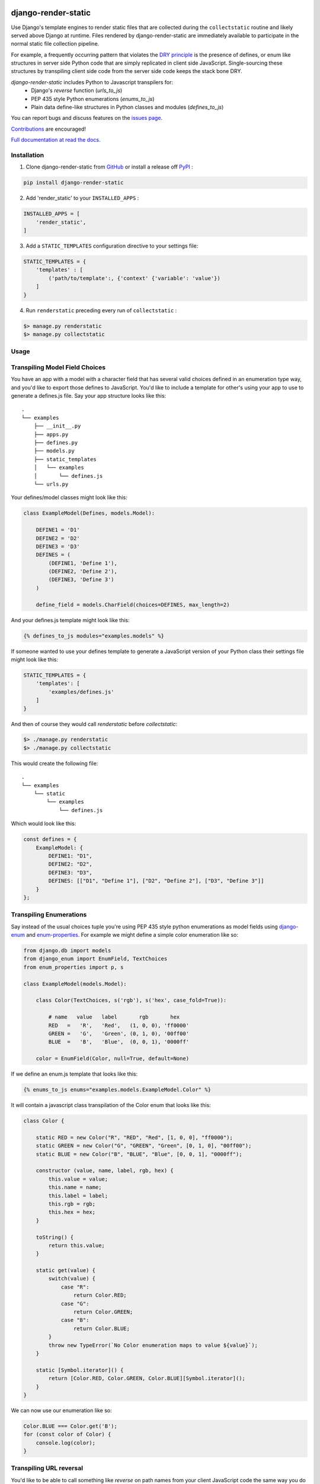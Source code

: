 |MIT license| |PyPI version fury.io| |PyPI pyversions| |PyPi djversions| |PyPI status| |Documentation Status|
|Code Cov| |Test Status|

.. |MIT license| image:: https://img.shields.io/badge/License-MIT-blue.svg
   :target: https://lbesson.mit-license.org/

.. |PyPI version fury.io| image:: https://badge.fury.io/py/django-render-static.svg
   :target: https://pypi.python.org/pypi/django-render-static/

.. |PyPI pyversions| image:: https://img.shields.io/pypi/pyversions/django-render-static.svg
   :target: https://pypi.python.org/pypi/django-render-static/

.. |PyPI djversions| image:: https://img.shields.io/pypi/djversions/django-enum.svg
   :target: https://pypi.org/project/django-enum/

.. |PyPI status| image:: https://img.shields.io/pypi/status/django-render-static.svg
   :target: https://pypi.python.org/pypi/django-render-static

.. |Documentation Status| image:: https://readthedocs.org/projects/django-render-static/badge/?version=latest
   :target: http://django-render-static.readthedocs.io/?badge=latest/

.. |Code Cov| image:: https://codecov.io/gh/bckohan/django-render-static/branch/main/graph/badge.svg?token=0IZOKN2DYL
   :target: https://codecov.io/gh/bckohan/django-render-static

.. |Test Status| image:: https://github.com/bckohan/django-render-static/workflows/test/badge.svg
   :target: https://github.com/bckohan/django-render-static/actions


django-render-static
#######################

Use Django's template engines to render static files that are collected
during the ``collectstatic`` routine and likely served above Django at runtime.
Files rendered by django-render-static are immediately available to participate
in the normal static file collection pipeline.

For example, a frequently occurring pattern that violates the `DRY principle <https://en.wikipedia.org/wiki/Don%27t_repeat_yourself>`_
is the presence of defines, or enum like structures in server side Python code that are simply replicated in client
side JavaScript. Single-sourcing these structures by transpiling client side code from the server side code keeps
the stack bone DRY.

`django-render-static` includes Python to Javascript transpilers for:
    - Django's `reverse` function (`urls_to_js`)
    - PEP 435 style Python enumerations (`enums_to_js`)
    - Plain data define-like structures in Python classes and modules
      (`defines_to_js`)

You can report bugs and discuss features on the
`issues page <https://github.com/bckohan/django-render-static/issues>`_.

`Contributions <https://github.com/bckohan/django-render-static/blob/main/CONTRIBUTING.rst>`_ are
encouraged!

`Full documentation at read the docs. <https://django-render-static.readthedocs.io/en/latest/>`_

Installation
------------

1. Clone django-render-static from GitHub_ or install a release off PyPI_ :

.. code:: bash

       pip install django-render-static


2. Add 'render_static' to your ``INSTALLED_APPS`` :

.. code:: python

       INSTALLED_APPS = [
           'render_static',
       ]


3. Add a ``STATIC_TEMPLATES`` configuration directive to your settings file:

.. code:: python

        STATIC_TEMPLATES = {
            'templates' : [
                ('path/to/template':, {'context' {'variable': 'value'})
            ]
        }


4. Run ``renderstatic`` preceding every run of ``collectstatic`` :

.. code:: bash

        $> manage.py renderstatic
        $> manage.py collectstatic


.. _GitHub: http://github.com/bckohan/django-render-static
.. _PyPI: http://pypi.python.org/pypi/django-render-static
.. _django-enum: http://pypi.python.org/pypi/django-enum
.. _enum-properties: http://pypi.python.org/pypi/enum-properties


Usage
-----

Transpiling Model Field Choices
-------------------------------

You have an app with a model with a character field that has several valid choices defined in an
enumeration type way, and you'd like to export those defines to JavaScript. You'd like to include
a template for other's using your app to use to generate a defines.js file. Say your app structure
looks like this::

    .
    └── examples
        ├── __init__.py
        ├── apps.py
        ├── defines.py
        ├── models.py
        ├── static_templates
        │   └── examples
        │       └── defines.js
        └── urls.py


Your defines/model classes might look like this:

.. code:: python

    class ExampleModel(Defines, models.Model):

        DEFINE1 = 'D1'
        DEFINE2 = 'D2'
        DEFINE3 = 'D3'
        DEFINES = (
            (DEFINE1, 'Define 1'),
            (DEFINE2, 'Define 2'),
            (DEFINE3, 'Define 3')
        )

        define_field = models.CharField(choices=DEFINES, max_length=2)


And your defines.js template might look like this:

.. code:: js+django

    {% defines_to_js modules="examples.models" %}


If someone wanted to use your defines template to generate a JavaScript version of your Python
class their settings file might look like this:

.. code:: python

    STATIC_TEMPLATES = {
        'templates': [
            'examples/defines.js'
        ]
    }


And then of course they would call `renderstatic` before `collectstatic`:

.. code:: bash

    $> ./manage.py renderstatic
    $> ./manage.py collectstatic


This would create the following file::

    .
    └── examples
        └── static
            └── examples
                └── defines.js

Which would look like this:

.. code:: javascript

    const defines = {
        ExampleModel: {
            DEFINE1: "D1",
            DEFINE2: "D2",
            DEFINE3: "D3",
            DEFINES: [["D1", "Define 1"], ["D2", "Define 2"], ["D3", "Define 3"]]
        }
    };


Transpiling Enumerations
------------------------

Say instead of the usual choices tuple you're using PEP 435 style python
enumerations as model fields using django-enum_ and enum-properties_. For example
we might define a simple color enumeration like so:

.. code:: python

    from django.db import models
    from django_enum import EnumField, TextChoices
    from enum_properties import p, s

    class ExampleModel(models.Model):

        class Color(TextChoices, s('rgb'), s('hex', case_fold=True)):

            # name   value   label       rgb       hex
            RED   =   'R',   'Red',   (1, 0, 0), 'ff0000'
            GREEN =   'G',   'Green', (0, 1, 0), '00ff00'
            BLUE  =   'B',   'Blue',  (0, 0, 1), '0000ff'

        color = EnumField(Color, null=True, default=None)

If we define an enum.js template that looks like this:

.. code:: js+django

    {% enums_to_js enums="examples.models.ExampleModel.Color" %}

It will contain a javascript class transpilation of the Color enum that looks
like this:

.. code:: javascript

    class Color {

        static RED = new Color("R", "RED", "Red", [1, 0, 0], "ff0000");
        static GREEN = new Color("G", "GREEN", "Green", [0, 1, 0], "00ff00");
        static BLUE = new Color("B", "BLUE", "Blue", [0, 0, 1], "0000ff");

        constructor (value, name, label, rgb, hex) {
            this.value = value;
            this.name = name;
            this.label = label;
            this.rgb = rgb;
            this.hex = hex;
        }

        toString() {
            return this.value;
        }

        static get(value) {
            switch(value) {
                case "R":
                    return Color.RED;
                case "G":
                    return Color.GREEN;
                case "B":
                    return Color.BLUE;
            }
            throw new TypeError(`No Color enumeration maps to value ${value}`);
        }

        static [Symbol.iterator]() {
            return [Color.RED, Color.GREEN, Color.BLUE][Symbol.iterator]();
        }
    }

We can now use our enumeration like so:

.. code:: javascript

    Color.BLUE === Color.get('B');
    for (const color of Color) {
        console.log(color);
    }


Transpiling URL reversal
------------------------

You'd like to be able to call something like `reverse` on path names from your client JavaScript
code the same way you do from Python Django code.

Your settings file might look like:

.. code:: python

    STATIC_TEMPLATES={
        'ENGINES': [{
            'BACKEND': 'render_static.backends.StaticDjangoTemplates',
            'OPTIONS': {
                'loaders': [
                    ('render_static.loaders.StaticLocMemLoader', {
                        'urls.js': '{% urls_to_js %}'
                    })
                ]
            },
        }],
        'templates': ['urls.js']
    }


Then call `renderstatic` before `collectstatic`::

    $> ./manage.py renderstatic
    $> ./manage.py collectstatic

If your root urls.py looks like this:

.. code:: python

    from django.contrib import admin
    from django.urls import path

    from .views import MyView

    urlpatterns = [
        path('admin/', admin.site.urls),
        path('simple', MyView.as_view(), name='simple'),
        path('simple/<int:arg1>', MyView.as_view(), name='simple'),
        path('different/<int:arg1>/<str:arg2>', MyView.as_view(), name='different'),
    ]


So you can now fetch paths like this:

.. code:: javascript

    import { URLResolver } from '/static/urls.js';

    const urls = new URLResolver();

    // /different/143/emma
    urls.reverse('different', {kwargs: {'arg1': 143, 'arg2': 'emma'}});

    // reverse also supports query parameters
    // /different/143/emma?intarg=0&listarg=A&listarg=B&listarg=C
    urls.reverse(
        'different',
        {
            kwargs: {arg1: 143, arg2: 'emma'},
            query: {
                intarg: 0,
                listarg: ['A', 'B', 'C']
            }
        }
    );
    

URLGenerationFailed Exceptions & Placeholders
---------------------------------------------

If you encounter a ``URLGenerationFailed`` exception you most likely need to register a placeholder for the argument in question. A placeholder is just a string or object that can be coerced to a string that matches the regular expression for the argument:

.. code:: python

   from render_static.placeholders import register_variable_placeholder

   app_name = 'year_app'
   urlpatterns = [
       re_path(r'^fetch/(?P<year>\d{4})/$', YearView.as_view(), name='fetch_year')
   ]

   register_variable_placeholder('year', 2000, app_name=app_name)

Users should typically use a path instead of re_path and register their own custom converters when needed. Placeholders can be directly registered on the converter (and are then conveniently available to users of your app!):

.. code:: python

   from django.urls.converters import register_converter

   class YearConverter:
       regex = '[0-9]{4}'
       placeholder = 2000  # this attribute is used by `url_to_js` to reverse paths

       def to_python(self, value):
           return int(value)

       def to_url(self, value):
           return str(value)


   register_converter(YearConverter, 'year')

   urlpatterns = [
       path('fetch/<year:year>', YearView.as_view(), name='fetch_year')
   ]



